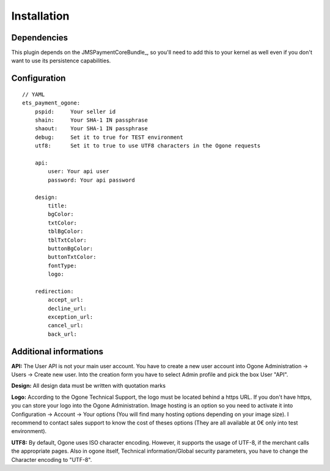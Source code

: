 ============
Installation
============
Dependencies
------------
This plugin depends on the JMSPaymentCoreBundle_, so you'll need to add this to your kernel
as well even if you don't want to use its persistence capabilities.

Configuration
-------------
::

    // YAML
    ets_payment_ogone:
        pspid:     Your seller id
        shain:     Your SHA-1 IN passphrase
        shaout:    Your SHA-1 IN passphrase
        debug:     Set it to true for TEST environment
        utf8:      Set it to true to use UTF8 characters in the Ogone requests

        api:
            user: Your api user
            password: Your api password

        design:
            title:
            bgColor:
            txtColor:
            tblBgColor:
            tblTxtColor:
            buttonBgColor:
            buttonTxtColor:
            fontType:
            logo:

        redirection:
            accept_url:
            decline_url:
            exception_url:
            cancel_url:
            back_url:

Additional informations
-------------
**API:**
The User API is not your main user account.
You have to create a new user account into Ogone Administration -> Users -> Create new user.
Into the creation form you have to select Admin profile and pick the box User "API".

**Design:**
All design data must be written with quotation marks

**Logo:**
According to the Ogone Technical Support, the logo must be located behind a https URL.
If you don't have https, you can store your logo into the Ogone Administration. Image hosting is an option so you need to activate it into Configuration -> Account -> Your options (You will find many hosting options depending on your image size). I recommend to contact sales support to know the cost of theses options (They are all available at 0€ only into test environment).

**UTF8:**
By default, Ogone uses ISO character encoding. However, it supports the usage of UTF-8, if the merchant calls the appropriate pages.
Also in ogone itself, Technical information/Global security parameters, you have to change the Character encoding to "UTF-8".
